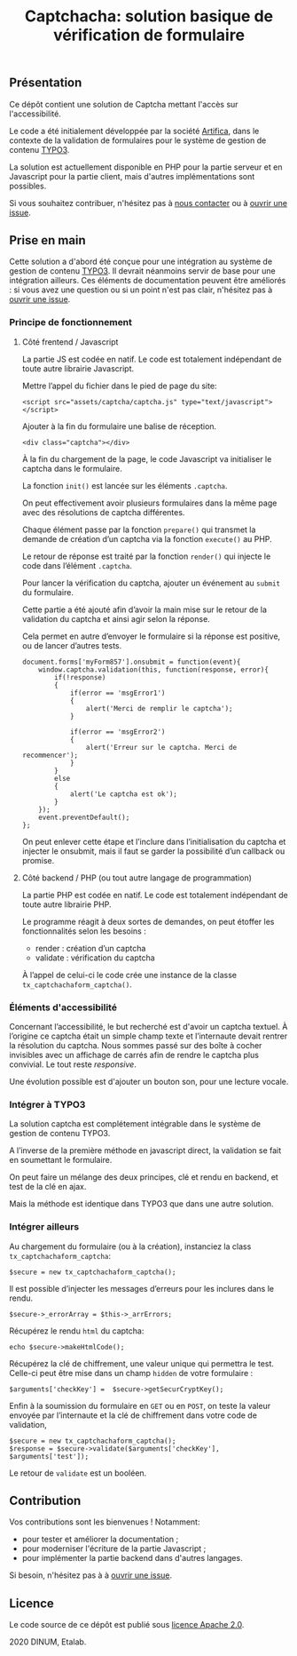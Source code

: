 #+title: Captchacha: solution basique de vérification de formulaire

** Présentation

Ce dépôt contient une solution de Captcha mettant l'accès sur
l'accessibilité.

Le code a été initialement développée par la société [[https://www.artifica.fr/][Artifica]], dans le
contexte de la validation de formulaires pour le système de gestion de
contenu [[https://typo3.org/][TYPO3]].

La solution est actuellement disponible en PHP pour la partie serveur
et en Javascript pour la partie client, mais d'autres implémentations
sont possibles.

Si vous souhaitez contribuer, n'hésitez pas à [[mailto:opensource@data.gouv.fr][nous contacter]] ou à
[[https://github.com/etalab/etalabcha/issues][ouvrir une issue]].

** Prise en main

Cette solution a d'abord été conçue pour une intégration au système de
gestion de contenu [[https://sill.etalab.gouv.fr/fr/software?id=203][TYPO3]].  Il devrait néanmoins servir de base pour
une intégration ailleurs.  Ces éléments de documentation peuvent être
améliorés : si vous avez une question ou si un point n'est pas clair,
n'hésitez pas à [[https://github.com/etalab/captchacha/issues/new][ouvrir une issue]].

*** Principe de fonctionnement

**** Côté frentend / Javascript

La partie JS est codée en natif.  Le code est totalement indépendant
de toute autre librairie Javascript.

Mettre l’appel du fichier dans le pied de page du site:

: <script src="assets/captcha/captcha.js" type="text/javascript"></script>

Ajouter à la fin du formulaire une balise de réception.

: <div class="captcha"></div>

À la fin du chargement de la page, le code Javascript va initialiser
le captcha dans le formulaire.

La fonction =init()= est lancée sur les éléments =.captcha=.

On peut effectivement avoir plusieurs formulaires dans la même page
avec des résolutions de captcha différentes.

Chaque élément passe par la fonction =prepare()= qui transmet la demande
de création d’un captcha via la fonction =execute()= au PHP.

Le retour de réponse est traité par la fonction =render()= qui injecte
le code dans l’élément =.captcha=.

Pour lancer la vérification du captcha, ajouter un événement au =submit=
du formulaire.

Cette partie a été ajouté afin d’avoir la main mise sur le retour de
la validation du captcha et ainsi agir selon la réponse.

Cela permet en autre d’envoyer le formulaire si la réponse est
positive, ou de lancer d’autres tests.

: document.forms['myForm857'].onsubmit = function(event){
:     window.captcha.validation(this, function(response, error){
:         if(!response)
:         {
:             if(error == 'msgError1')
:             {
:                 alert('Merci de remplir le captcha');
:             }
: 
:             if(error == 'msgError2')
:             {
:                 alert('Erreur sur le captcha. Merci de recommencer');
:             }
:         }
:         else
:         {
:             alert('Le captcha est ok');
:         }
:     });
:     event.preventDefault();
: };

On peut enlever cette étape et l’inclure dans l’initialisation du
captcha et injecter le onsubmit, mais il faut se garder la possibilité
d’un callback ou promise.

**** Côté backend / PHP (ou tout autre langage de programmation)

La partie PHP est codée en natif. Le code est totalement indépendant
de toute autre librairie PHP.

Le programme réagit à deux sortes de demandes, on peut étoffer les
fonctionnalités selon les besoins :

- render : création d’un captcha
- validate : vérification du captcha

À l’appel de celui-ci le code crée une instance de la classe
=tx_captchachaform_captcha()=.

*** Éléments d'accessibilité

Concernant l’accessibilité, le but recherché est d'avoir un captcha
textuel.  À l’origine ce captcha était un simple champ texte et
l’internaute devait rentrer la résolution du captcha.  Nous sommes
passé sur des boîte à cocher invisibles avec un affichage de carrés
afin de rendre le captcha plus convivial.  Le tout reste /responsive/.

Une évolution possible est d'ajouter un bouton son, pour une lecture
vocale.

*** Intégrer à TYPO3

La solution captcha est complétement intégrable dans le système de
gestion de contenu TYPO3.

A l’inverse de la première méthode en javascript direct, la validation
se fait en soumettant le formulaire.

On peut faire un mélange des deux principes, clé et rendu en backend,
et test de la clé en ajax.

Mais la méthode est identique dans TYPO3 que dans une autre solution.

*** Intégrer ailleurs

Au chargement du formulaire (ou à la création), instanciez la class
=tx_captchachaform_captcha=:

: $secure = new tx_captchachaform_captcha();

Il est possible d’injecter les messages d’erreurs pour les inclures
dans le rendu.

: $secure->_errorArray = $this->_arrErrors;

Récupérez le rendu =html= du captcha:

: echo $secure->makeHtmlCode();

Récupérez la clé de chiffrement, une valeur unique qui permettra le
test.  Celle-ci peut être mise dans un champ =hidden= de votre formulaire :

: $arguments['checkKey'] =  $secure->getSecurCryptKey();

Enfin à la soumission du formulaire en =GET= ou en =POST=, on teste la
valeur envoyée par l’internaute et la clé de chiffrement dans votre
code de validation,

: $secure = new tx_captchachaform_captcha();
: $response = $secure->validate($arguments['checkKey'], $arguments['test']);

Le retour de =validate= est un booléen.

** Contribution

Vos contributions sont les bienvenues ! Notamment:

- pour tester et améliorer la documentation ;
- pour moderniser l'écriture de la partie Javascript ;
- pour implémenter la partie backend dans d'autres langages.

Si besoin, n'hésitez pas à à [[https://github.com/etalab/etalabcha/issues][ouvrir une issue]].

** Licence

Le code source de ce dépôt est publié sous [[file:LICENSE][licence Apache 2.0]].

2020 DINUM, Etalab.
